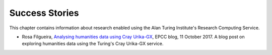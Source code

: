 Success Stories
===============

This chapter contains information about research enabled using the Alan Turing Institute's Research Computing Service.

* Rosa Filgueira, `Analysing humanities data using Cray Urika-GX <https://www.epcc.ed.ac.uk/blog/2018/10/11/analysing-humanities-data-using-cray-urika-gx>`_, EPCC blog, 11 October 2017. A blog post on exploring humanities data using the Turing's Cray Urika-GX service.
